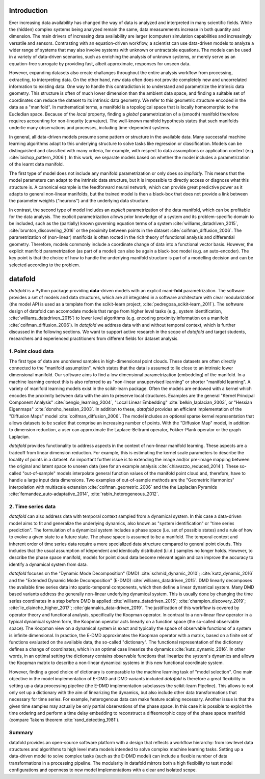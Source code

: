 Introduction
============

Ever increasing data availability has changed the way of data is
analyzed and interpreted in many scientific fields. While the (hidden)
complex systems being analyzed remain the same, data measurements
increase in both quantity and dimension. The main drivers of increasing
data availability are larger (computer) simulation capabilities and
increasingly versatile and sensors. Contrasting with an equation-driven
workflow, a scientist can use data-driven models to analyze a wider
range of systems that may also involve systems with unknown or
untractable equations. The models can be used in a variety of
data-driven scenarios, such as enriching the analysis of unknown
systems, or merely serve as an equation-free surrogate by providing
fast, albeit approximate, responses for unseen data.

However, expanding datasets also create challanges throughout the entire
analysis workflow from processing, extracting, to interpreting data. On
the other hand, new data often does not provide completely new and
uncorrelated information to existing data. One way to handle this
contradiction is to understand and parametrize the intrinsic data
geometry. This structure is often of much lower dimension than the
ambient data space, and finding a suitable set of coordinates can reduce
the dataset to its intrinsic data geometry. We refer to this geometric
structure encoded in the data as a "manifold". In mathematical terms, a
manifold is a topological space that is locally homeomorphic to the
Eucledian space. Because of the *local* property, finding a *global*
parametrization of a (smooth) manifold therefore requires accounting for
non-linearity (curvature). The well-known manifold hypothesis states
that such manifolds underlie many observations and processes, including
time-dependent systems.

In general, all data-driven models presume some pattern or structure in
the available data. Many successful machine learning algorithms adapt to
this underlying structure to solve tasks like regression or
classification. Models can be distinguished and classified with many
criteria, for example, with respect to data assumptions or application
context (e.g. :cite:`bishop_pattern_2006`). In this work, we
separate models based on whether the model includes a parametrization of
the learnt data manifold.

The first type of model does not include any manifold parametrization or
only does so *implicitly*. This means that the model parameters can
adapt to the intrinsic data structure, but it is impossible to directly
access or diagnose what this structure is. A canonical example is the
feedforward neural network, which can provide great predictive power as
it adapts to general non-linear manifolds, but the trained model is then
a black-box that does not provide a link between the parameter weights
("neurons") and the underlying data structure.

In contrast, the second type of model includes an *explicit*
parametrization of the data manifold, which can be profitable for the
data analysis. The explicit parametrization allows prior knowledge of a
system and its problem-specific domain to be included, such as the
(partially) known governing equation terms of a system
:cite:`williams_datadriven_2015`, :cite:`brunton_discovering_2016` or
the proximity between points in the dataset
:cite:`coifman_diffusion_2006`. The parametrization of (non-linear)
manifolds is often rooted in the rich theory of functional analysis and
differential geometry. Therefore, models commonly include a coordinate
change of data into a functional vector basis. However, the explicit
manifold parametrization (as part of a model) can also be again a
black-box model (e.g. an auto-encoder). The key point is that the choice
of how to handle the underlying manifold structure is part of a
modelling decision and can be selected according to the problem.

datafold
========

*datafold* is a Python package providing **data**-driven models with an
explicit mani-\ **fold** parametrization. The software provides a set of
models and data structures, which are all integrated in a software
architecture with clear modularization (the model API is used as a
template from the scikit-learn project,
:cite:`pedregosa_scikit-learn_2011`). The software design of datafold
can accomodate models that range from higher level tasks (e.g., system
identification, :cite:`williams_datadriven_2015`) to lower level
algorithms (e.g. encoding proximity information on a manifold
:cite:`coifman_diffusion_2006`). In *datafold* we address data with
and without temporal context, which is further discussed in the
following sections. We want to support active research in the scope of
*datafold* and target students, researchers and experienced
practitioners from different fields for dataset analysis.

.. comment out
    .. figure:: manifold_figure.png
       :alt: (Left) Point cloud of embedded hand written digits between 0
       and 5. Each point has 64 dimensions with each dimension being a pixel
       of an an 8 x 8 image. (Right) Conceptual illustration of a three
       dimensional time series forming a phase space with geometrical
       structure. The time series start in the ``(x,y)`` plane and end in
       the ``z``-axis \label{fig:manifold}`

1. Point cloud data
-------------------

The first type of data are unordered samples in high-dimensional point
clouds. These datasets are often directly connected to the "manifold
assumption", which states that the data is assumed to lie close to an
intrinsic lower dimensional manifold. Our software aims to find a low
dimensional parametrization (embedding) of the manifold. In a machine
learning context this is also referred to as "non-linear unsupervised
learning" or shorter "manifold learning". A variety of manifold learning
models exist in the scikit-learn package. Often the models are endowed
with a kernel which encodes the proximity between data with the aim to
preserve local structures. Examples are the general "Kernel Principal
Component Analysis" :cite:`bengio_learning_2004`, "Local Linear
Embedding" :cite:`belkin_laplacian_2003`, or "Hessian Eigenmaps"
:cite:`donoho_hessian_2003`. In addition to these, *datafold*
provides an efficient implementation of the "Diffusion Maps" model
:cite:`coifman_diffusion_2006`. The model includes an optional
sparse kernel representation that allows datasets to be scaled that
comprise an increasing number of points. With the "Diffusion Map" model,
in addition to dimension reduction, a user can approximate the
Laplace-Beltrami operator, Fokker-Plank operator or the graph Laplacian.

*datafold* provides functionality to address aspects in the context of
non-linear manifold learning. These aspects are a tradeoff from linear
dimension reduction. For example, this is estimating the kernel scale
parameters to describe the locality of points in a dataset. An important
further issue is to extending the image and/or pre-image mapping between
the original and latent space to unseen data (see for an example
analysis :cite:`chiavazzo_reduced_2014`). These so-called
"out-of-sample" models interpolate general function values of the
manifold point cloud and, therefore, have to handle a large input data
dimensions. Two examples of out-of-sample methods are the "Geometric
Harmonics" interpolation with multiscale extension
:cite:`coifman_geometric_2006` and the the Laplacian Pyramids
:cite:`fernandez_auto-adaptative_2014`, :cite:`rabin_heterogeneous_2012`.

2. Time series data
-------------------

*datafold* can also address data with temporal context sampled from a
dynamical system. In this case a data-driven model aims to fit and
generalize the underlying dynamics, also known as "system
identification" or "time series prediction". The formulation of a
dynamical system includes a phase space (i.e. set of possible states)
and a rule of how to evolve a given state to a future state. The phase
space is assumed to be a manifold. The temporal context and inherent
order of time series data require a more specialized data structure
compared to general point clouds. This includes that the usual
assumption of idependent and identically distributed (i.i.d.) samples no
longer holds. However, to describe the phase space manifold, models for
point cloud data become relevant again and can improve the accuracy to
identify a dynamical system from data.

*datafold* focuses on the "Dynamic Mode Decomposition" (DMD)
:cite:`schmid_dynamic_2010`; :cite:`kutz_dynamic_2016` and the
"Extended Dynamic Mode Decomposition" (E-DMD)
:cite:`williams_datadriven_2015`. DMD linearly decomposes the
available time series data into spatio-temporal components, which then
define a linear dynamical system. Many DMD based variants address the
generally non-linear underlying dynamical system. This is usually done
by changing the time series coordinates in a step before DMD is applied
:cite:`williams_datadriven_2015`; :cite:`champion_discovery_2019`;
:cite:`le_clainche_higher_2017`; :cite:`giannakis_data-driven_2019`.
The justification of this workflow is covered by operator theory and
functional analysis, specifically the Koopman operator. In contrast to a
non-linear flow operator in a typical dynamical system form, the Koopman
operator acts linearly on a function space (the so-called observable
space). The Koopman view on a dynamical system is exact and typically
the space of observable functions of a system is infinite dimensional.
In practice, the E-DMD approximates the Koopman operator with a matrix,
based on a finite set of functions evaluated on the available data, the
so-called "dictionary". The functional representation of the dictionary
defines a change of coordinates, which in an optimal case linearize the
dynamics :cite:`kutz_dynamic_2016`. In other words, in an optimal
setting the dictionary contains observable functions that linearize the
system's dynamics and allows the Koopman matrix to describe a non-linear
dynamical systems in this new functional coordinate system.

However, finding a good choice of dictionary is comparable to the
machine learning task of "model selection". One main objective in the
model implementation of E-DMD and DMD variants included *datafold* is
therefore a great flexibility in setting up a data processing pipeline
(the E-DMD implementation subclasses the scikit-learn Pipeline). This
allows to not only set up a dictionary with the aim of linearizing the
dynamics, but also include other data transformations that necessary for
time series. For example, heterogenous data can make feature scaling
necessary. Another issue is that the given time samples may actually be
only partial observations of the phase space. In this case it is
possible to exploit the time ordering and perform a time delay embedding
to reconstruct a diffeomorphic copy of the phase space manifold (compare
Takens theorem :cite:`rand_detecting_1981`).

Summary
-------

datafold provides an open-source software platform with a design that
reflects a workflow hierarchy: from low level data structures and
algorithms to high level meta models intended to solve complex machine
learning tasks. Setting up a data-driven model to solve complex tasks
(such as the E-DMD model) can include a flexible number of data
transformations in a processing pipeline. The modularity in datafold
mirrors both a high flexibility to test model configurations and
openness to new model implementations with a clear and isolated scope.